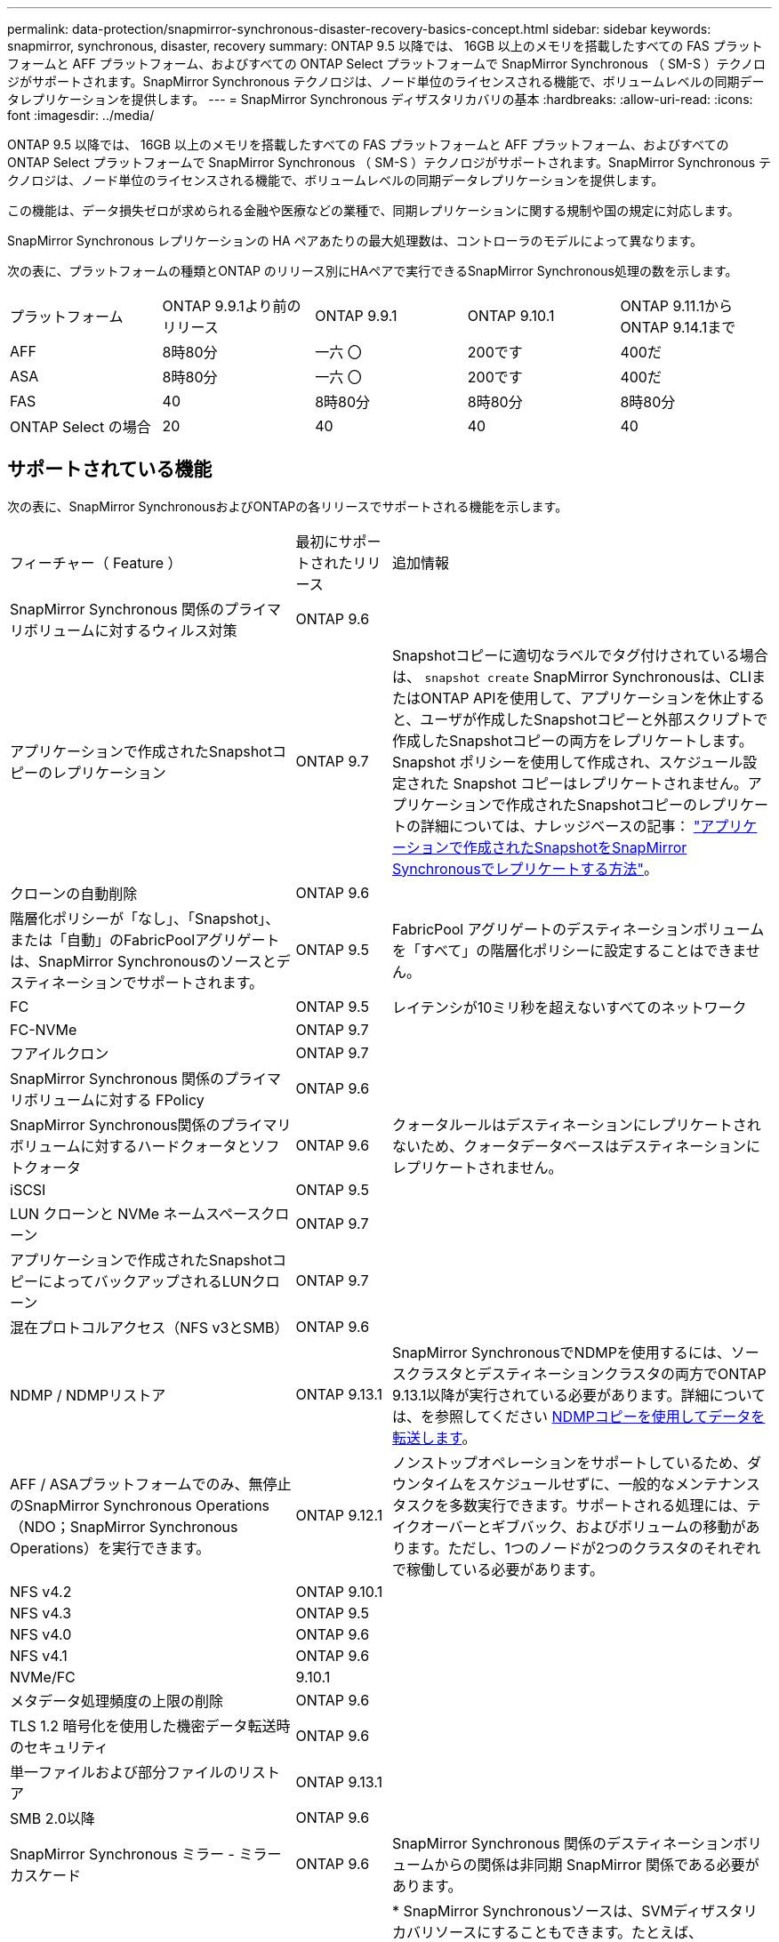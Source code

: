 ---
permalink: data-protection/snapmirror-synchronous-disaster-recovery-basics-concept.html 
sidebar: sidebar 
keywords: snapmirror, synchronous, disaster, recovery 
summary: ONTAP 9.5 以降では、 16GB 以上のメモリを搭載したすべての FAS プラットフォームと AFF プラットフォーム、およびすべての ONTAP Select プラットフォームで SnapMirror Synchronous （ SM-S ）テクノロジがサポートされます。SnapMirror Synchronous テクノロジは、ノード単位のライセンスされる機能で、ボリュームレベルの同期データレプリケーションを提供します。 
---
= SnapMirror Synchronous ディザスタリカバリの基本
:hardbreaks:
:allow-uri-read: 
:icons: font
:imagesdir: ../media/


[role="lead"]
ONTAP 9.5 以降では、 16GB 以上のメモリを搭載したすべての FAS プラットフォームと AFF プラットフォーム、およびすべての ONTAP Select プラットフォームで SnapMirror Synchronous （ SM-S ）テクノロジがサポートされます。SnapMirror Synchronous テクノロジは、ノード単位のライセンスされる機能で、ボリュームレベルの同期データレプリケーションを提供します。

この機能は、データ損失ゼロが求められる金融や医療などの業種で、同期レプリケーションに関する規制や国の規定に対応します。

SnapMirror Synchronous レプリケーションの HA ペアあたりの最大処理数は、コントローラのモデルによって異なります。

次の表に、プラットフォームの種類とONTAP のリリース別にHAペアで実行できるSnapMirror Synchronous処理の数を示します。

|===


| プラットフォーム | ONTAP 9.9.1より前のリリース | ONTAP 9.9.1 | ONTAP 9.10.1 | ONTAP 9.11.1からONTAP 9.14.1まで 


 a| 
AFF
 a| 
8時80分
 a| 
一六 〇
 a| 
200です
 a| 
400だ



 a| 
ASA
 a| 
8時80分
 a| 
一六 〇
 a| 
200です
 a| 
400だ



 a| 
FAS
 a| 
40
 a| 
8時80分
 a| 
8時80分
 a| 
8時80分



 a| 
ONTAP Select の場合
 a| 
20
 a| 
40
 a| 
40
 a| 
40

|===


== サポートされている機能

次の表に、SnapMirror SynchronousおよびONTAPの各リリースでサポートされる機能を示します。

[cols="3,1,4"]
|===


| フィーチャー（ Feature ） | 最初にサポートされたリリース | 追加情報 


| SnapMirror Synchronous 関係のプライマリボリュームに対するウィルス対策 | ONTAP 9.6 |  


| アプリケーションで作成されたSnapshotコピーのレプリケーション | ONTAP 9.7 | Snapshotコピーに適切なラベルでタグ付けされている場合は、 `snapshot create` SnapMirror Synchronousは、CLIまたはONTAP APIを使用して、アプリケーションを休止すると、ユーザが作成したSnapshotコピーと外部スクリプトで作成したSnapshotコピーの両方をレプリケートします。Snapshot ポリシーを使用して作成され、スケジュール設定された Snapshot コピーはレプリケートされません。アプリケーションで作成されたSnapshotコピーのレプリケートの詳細については、ナレッジベースの記事： link:https://kb.netapp.com/Advice_and_Troubleshooting/Data_Protection_and_Security/SnapMirror/How_to_replicate_application_created_snapshots_with_SnapMirror_Synchronous["アプリケーションで作成されたSnapshotをSnapMirror Synchronousでレプリケートする方法"^]。 


| クローンの自動削除 | ONTAP 9.6 |  


| 階層化ポリシーが「なし」、「Snapshot」、または「自動」のFabricPoolアグリゲートは、SnapMirror Synchronousのソースとデスティネーションでサポートされます。 | ONTAP 9.5 | FabricPool アグリゲートのデスティネーションボリュームを「すべて」の階層化ポリシーに設定することはできません。 


| FC | ONTAP 9.5 | レイテンシが10ミリ秒を超えないすべてのネットワーク 


| FC-NVMe | ONTAP 9.7 |  


| フアイルクロン | ONTAP 9.7 |  


| SnapMirror Synchronous 関係のプライマリボリュームに対する FPolicy | ONTAP 9.6 |  


| SnapMirror Synchronous関係のプライマリボリュームに対するハードクォータとソフトクォータ | ONTAP 9.6 | クォータルールはデスティネーションにレプリケートされないため、クォータデータベースはデスティネーションにレプリケートされません。 


| iSCSI | ONTAP 9.5 |  


| LUN クローンと NVMe ネームスペースクローン | ONTAP 9.7 |  


| アプリケーションで作成されたSnapshotコピーによってバックアップされるLUNクローン | ONTAP 9.7 |  


| 混在プロトコルアクセス（NFS v3とSMB） | ONTAP 9.6 |  


| NDMP / NDMPリストア | ONTAP 9.13.1 | SnapMirror SynchronousでNDMPを使用するには、ソースクラスタとデスティネーションクラスタの両方でONTAP 9.13.1以降が実行されている必要があります。詳細については、を参照してください xref:../tape-backup/transfer-data-ndmpcopy-task.html[NDMPコピーを使用してデータを転送します]。 


| AFF / ASAプラットフォームでのみ、無停止のSnapMirror Synchronous Operations（NDO；SnapMirror Synchronous Operations）を実行できます。 | ONTAP 9.12.1 | ノンストップオペレーションをサポートしているため、ダウンタイムをスケジュールせずに、一般的なメンテナンスタスクを多数実行できます。サポートされる処理には、テイクオーバーとギブバック、およびボリュームの移動があります。ただし、1つのノードが2つのクラスタのそれぞれで稼働している必要があります。 


| NFS v4.2 | ONTAP 9.10.1 |  


| NFS v4.3 | ONTAP 9.5 |  


| NFS v4.0 | ONTAP 9.6 |  


| NFS v4.1 | ONTAP 9.6 |  


| NVMe/FC | 9.10.1 |  


| メタデータ処理頻度の上限の削除 | ONTAP 9.6 |  


| TLS 1.2 暗号化を使用した機密データ転送時のセキュリティ | ONTAP 9.6 |  


| 単一ファイルおよび部分ファイルのリストア | ONTAP 9.13.1 |  


| SMB 2.0以降 | ONTAP 9.6 |  


| SnapMirror Synchronous ミラー - ミラーカスケード | ONTAP 9.6 | SnapMirror Synchronous 関係のデスティネーションボリュームからの関係は非同期 SnapMirror 関係である必要があります。 


| SVM ディザスタリカバリ | ONTAP 9.6 | * SnapMirror Synchronousソースは、SVMディザスタリカバリソースにすることもできます。たとえば、SnapMirror Synchronousを一方のレッグとして、SVMディザスタリカバリをもう一方のレッグとして使用するファンアウト構成などです。

* SnapMirror Synchronousはデータ保護ソースのカスケードをサポートしていないため、SnapMirror SynchronousソースをSVMディザスタリカバリデスティネーションにすることはできません。
デスティネーションクラスタでSVMディザスタリカバリのフリップ再同期を実行する前に、同期関係を解放する必要があります。

* SVMディザスタリカバリではDPボリュームのレプリケーションがサポートされないため、SnapMirror SynchronousデスティネーションをSVMディザスタリカバリソースにすることはできません。
同期ソースの逆再同期を実行すると、SVMディザスタリカバリでデスティネーションクラスタのDPボリュームが除外されます。 


| ソースボリュームへのテープベースのリストア | ONTAP 9.13.1 |  


| NAS のソースボリュームとデスティネーションボリュームの間のタイムスタンプパリティ | ONTAP 9.6 | ONTAP 9.5 から ONTAP 9.6 にアップグレードした場合、タイムスタンプはソースボリューム内の新規および変更されたファイルについてのみレプリケートされます。ソースボリューム内の既存のファイルのタイムスタンプは同期されません。 
|===


== サポートされない機能です

Synchronous SnapMirror 関係では、次の機能はサポートされません。

* 整合グループ
* DP_Optimized （ DPO ）システム
* FlexGroup ボリューム
* FlexCache ボリューム
* グローバルスロットル
* ファンアウト構成で確立できる SnapMirror Synchronous 関係は 1 つだけで、ソースボリュームからの残りの関係はすべて非同期 SnapMirror 関係にする必要があります。
* LUNノイトウ
* MetroCluster 構成
* SAN アクセスと NVMe アクセスが混在しています
LUN と NVMe ネームスペースは、同じボリュームまたは SVM ではサポートされません。
* SnapCenter
* SnapLock ボリューム
* 改ざん防止Snapshotコピー
* デスティネーションボリュームでのダンプおよび SMTape を使用したテープバックアップまたはリストア
* ソースボリュームのしきい値の下限（最小 QoS ）
* ボリュームSnapRestore
* VVol




== 動作モード

SnapMirror Synchronous には、使用する SnapMirror ポリシーに基づいて 2 つの動作モードがあります。

* * 同期モード *
Syncモードでは、アプリケーションI/O処理がプライマリとセカンダリに並行して送信されます。
ストレージシステム何らかの理由でセカンダリストレージへの書き込みが完了しない場合、アプリケーションはプライマリストレージへの書き込みを継続できます。エラー状態が解消されると、 SnapMirror Synchronous テクノロジは自動的にセカンダリストレージを再同期し、プライマリストレージからセカンダリストレージへの同期モードでのレプリケーションを再開します。
Sync モードでは、セカンダリレプリケーションに障害問題が発生するまで RPO=0 と非常に低い RTO を実現できます。この場合、 RPO と RTO は不確定になりますが、セカンダリレプリケーションが失敗し、再同期が完了するまでの時間と同じになります。
* * StrictSync モード *
SnapMirror Synchronous は、必要に応じて StrictSync モードで実行できます。何らかの理由でセカンダリストレージへの書き込みが完了しない場合、アプリケーション I/O が失敗し、プライマリストレージとセカンダリストレージが同一に保たれます。プライマリへのアプリケーションI/Oは、SnapMirror関係がに戻るまで再開されません `InSync` ステータス。プライマリストレージで障害が発生した場合は、フェイルオーバー後にセカンダリストレージでアプリケーション I/O を再開できます。データ損失は発生しません。
StrictSync モードの RPO は常にゼロで、 RTO も非常に低く抑えられます。




== 関係のステータス

SnapMirror Synchronous関係のステータスは、常ににあります `InSync` 通常動作中のステータス。何らかの理由でSnapMirror転送に失敗した場合、デスティネーションはソースと同期されておらず、に移動できます `OutofSync` ステータス。

SnapMirror Synchronous関係については、関係のステータスが自動的にチェックされます  `InSync` または `OutofSync`）を一定の間隔で入力します。関係のステータスがの場合 `OutofSync`ONTAP は自動再同期プロセスを自動的にトリガーして、関係をに戻します `InSync` ステータス。再同期が実行されるのは、ソースまたはデスティネーションでの計画外のストレージフェイルオーバーやネットワークの停止などによって転送に失敗した場合のみです。など、ユーザが開始した処理 `snapmirror quiesce` および `snapmirror break` 自動再同期はトリガーしないでください。

関係のステータスがになる場合 `OutofSync` StrictSyncモードのSnapMirror Synchronous関係では、プライマリボリュームに対するI/O処理がすべて停止されます。。 `OutofSync` SyncモードでのSnapMirror Synchronous関係の状態はプライマリへの影響を受けず、プライマリボリュームでI/O処理が許可されます。

.関連情報
http://www.netapp.com/us/media/tr-4733.pdf["ネットアップテクニカルレポート4733：『SnapMirror Synchronous config ration and best bests.』"^]

